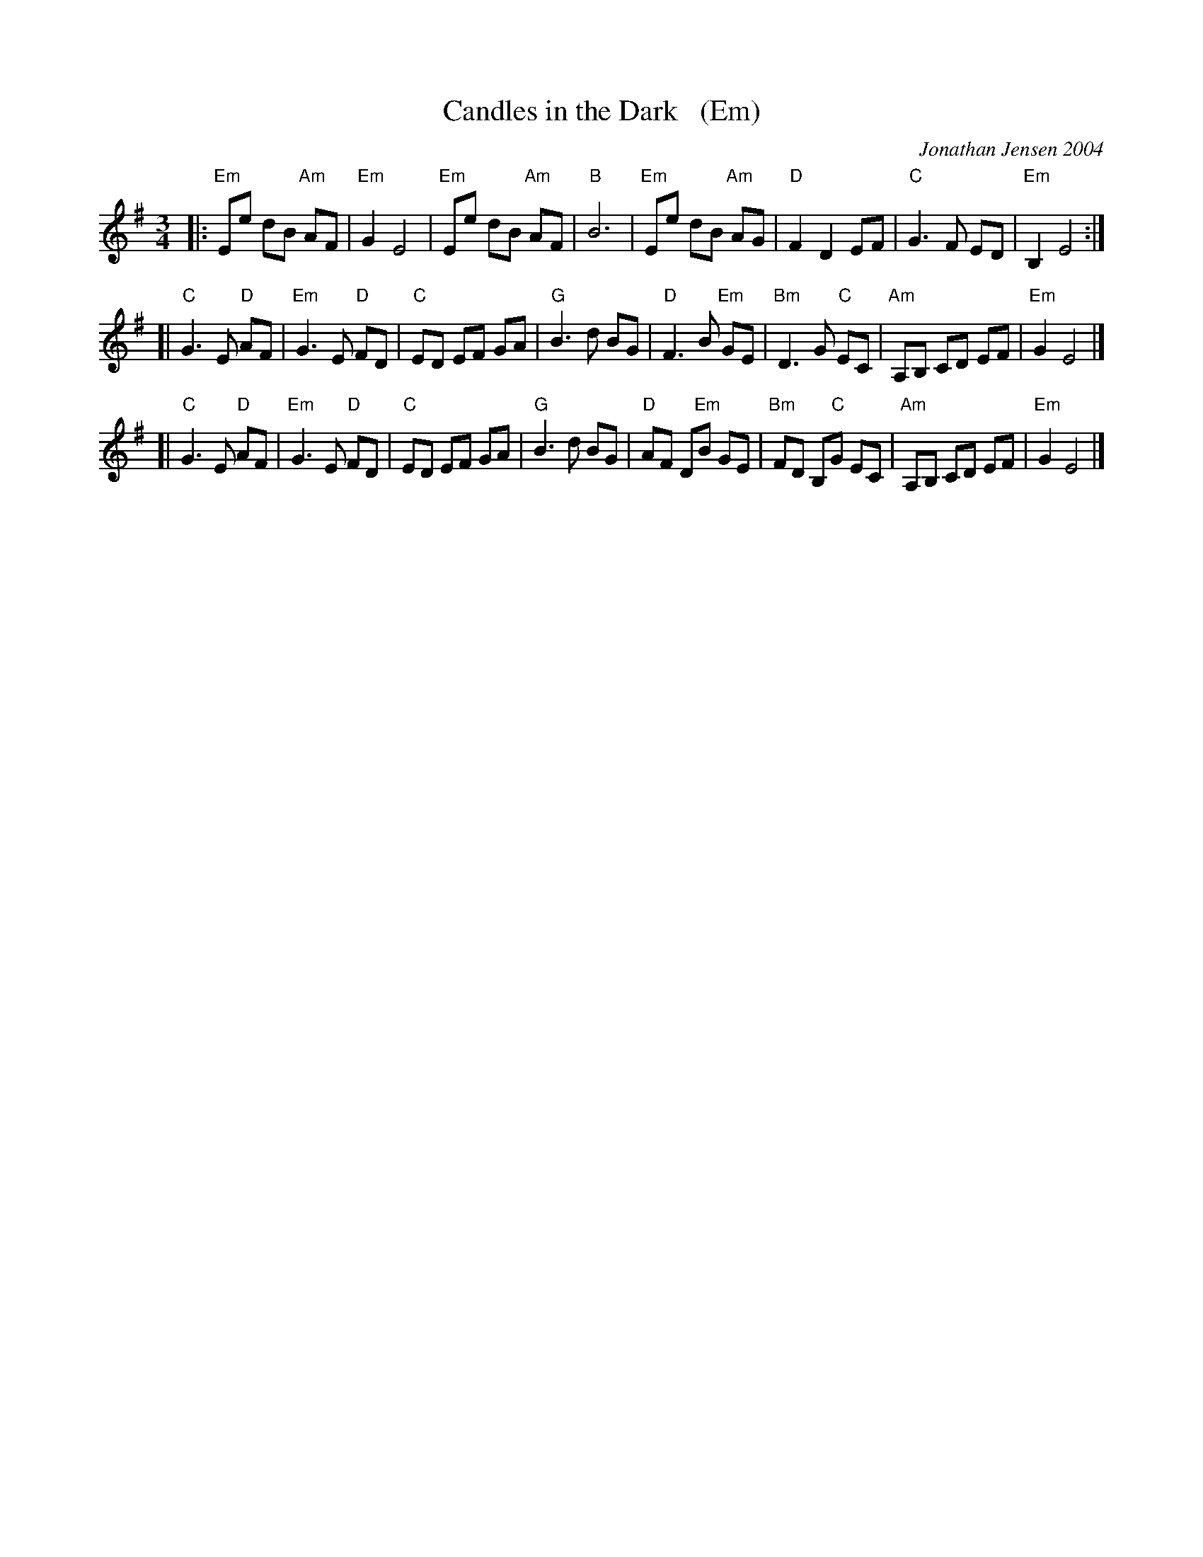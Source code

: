 X: 1
T: Candles in the Dark   (Em)
C: Jonathan Jensen 2004
R: waltz
Z: 2007 John Chambers <jc:trillian.mit.edu>
S: Printed page labelled "22 Loretta Holz" at bottom
S: http://dickatlee.com/misc/fv/centennial/music/pdfs/candles_in_the_dark.pdf
M: 3/4
L: 1/8
K: Em
|: "Em"Ee dB "Am"AF | "Em"G2 E4 |  "Em"Ee dB "Am"AF | "B"B6 \
|  "Em"Ee dB "Am"AG | "D"F2 D2 EF | "C"G3 F ED | "Em"B,2 E4 :|
[| "C"G3 E "D"AF | "Em"G3 E "D"FD | "C"ED EF GA | "G"B3 d BG \
|  "D"F3 B "Em"GE | "Bm"D3 G "C"EC | "Am"A,B, CD EF | "Em"G2 E4 |]
[| "C"G3 E "D"AF | "Em"G3 E "D"FD | "C"ED EF GA | "G"B3 d BG \
|  "D"AF D"Em"B GE | "Bm"FD B,"C"G EC | "Am"A,B, CD EF | "Em"G2 E4 |]
